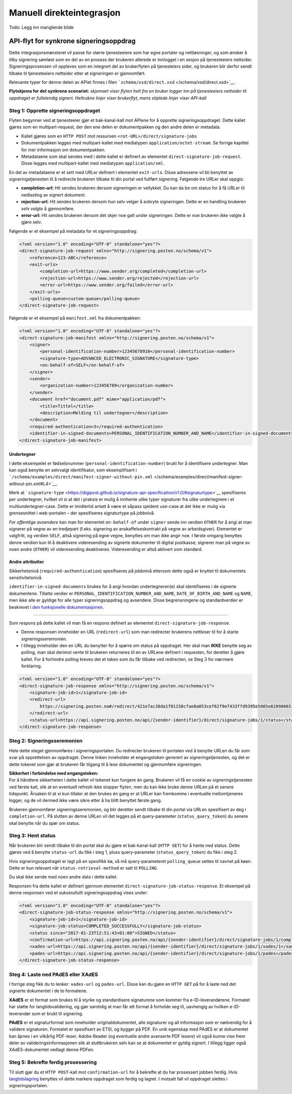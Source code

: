 Manuell direkteintegrasjon
**************************
Todo: Legg inn manglende bilde

API-flyt for synkrone signeringsoppdrag
=======================================

Dette integrasjonsmønsteret vil passe for større tjenesteeiere som har egne portaler og nettløsninger, og som ønsker å tilby signering sømløst som en del av en prosess der brukeren allerede er innlogget i en sesjon på tjenesteeiers nettsider. Signeringsprosessen vil oppleves som en integrert del av brukerflyten på tjenesteiers sider, og brukeren blir derfor sendt tilbake til tjenesteeiers nettsider etter at signeringen er gjennomført.

Relevante typer for denne delen av APIet finnes i filen ```schema/xsd/direct.xsd`` </schema/xsd/direct.xsd>`__.

|Flytskjema for Synkrone signeringsoppdrag|
**Flytskjema for det synkrone scenariet:** *skjemaet viser flyten helt fra en bruker logger inn på tjenesteeiers nettsider til oppdraget er fullstendig signert. Heltrukne linjer viser brukerflyt, mens stiplede linjer viser API-kall*

Steg 1: Opprette signeringsoppdraget
------------------------------------

Flyten begynner ved at tjenesteeier gjør et bak-kanal-kall mot APIene for å opprette signeringsoppdraget. Dette kallet gjøres som en multipart-request, der den ene delen er dokumentpakken og den andre delen er metadata.

-  Kallet gjøres som en ``HTTP POST`` mot ressursen ``<rot-URL>/direct/signature-jobs``
-  Dokumentpakken legges med multipart-kallet med mediatypen ``application/octet-stream``. Se forrige kapittel for mer informasjon om dokumentpakken.
-  Metadataene som skal sendes med i dette kallet er definert av elementet ``direct-signature-job-request``. Disse legges med multipart-kallet med mediatypen ``application/xml``.

En del av metadataene er et sett med URLer definert i elementet ``exit-urls``. Disse adressene vil bli benyttet av signeringstjenesten til å redirecte brukeren tilbake til din portal ved fullført signering. Følgende tre URLer skal oppgis:

-  **completion-url:** Hit sendes brukeren dersom signeringen er vellykket. Du kan da be om status for å få URLer til nedlasting av signert dokument.
-  **rejection-url:** Hit sendes brukeren dersom hun selv velger å avbryte signeringen. Dette er en handling brukeren *selv valgte* å gjennomføre.
-  **error-url:** Hit sendes brukeren dersom det skjer noe galt under signeringen. Dette er noe brukeren *ikke* valgte å gjøre selv.

Følgende er et eksempel på metadata for et signeringsoppdrag:

.. code:: xml

   <?xml version="1.0" encoding="UTF-8" standalone="yes"?>
   <direct-signature-job-request xmlns="http://signering.posten.no/schema/v1">
       <reference>123-ABC</reference>
       <exit-urls>
           <completion-url>https://www.sender.org/completed</completion-url>
           <rejection-url>https://www.sender.org/rejected</rejection-url>
           <error-url>https://www.sender.org/failed</error-url>
       </exit-urls>
       <polling-queue>custom-queue</polling-queue>
   </direct-signature-job-request>

Følgende er et eksempel på ``manifest.xml`` fra dokumentpakken:

.. code:: xml

   <?xml version="1.0" encoding="UTF-8" standalone="yes"?>
   <direct-signature-job-manifest xmlns="http://signering.posten.no/schema/v1">
       <signer>
           <personal-identification-number>12345678910</personal-identification-number>
           <signature-type>ADVANCED_ELECTRONIC_SIGNATURE</signature-type>
           <on-behalf-of>SELF</on-behalf-of>
       </signer>
       <sender>
           <organization-number>123456789</organization-number>
       </sender>
       <document href="document.pdf" mime="application/pdf">
           <title>Tittel</title>
           <description>Melding til undertegner</description>
       </document>
       <required-authentication>3</required-authentication>
       <identifier-in-signed-documents>PERSONAL_IDENTIFICATION_NUMBER_AND_NAME</identifier-in-signed-documents>
   </direct-signature-job-manifest>

Undertegner
~~~~~~~~~~~

I dette eksempelet er fødselsnummer (``personal-identification-number``) brukt for å identifisere undertegner. Man kan også benytte en selvvalgt identifikator, som eksemplifisert i ```/schema/examples/direct/manifest-signer-without-pin.xml`` </schema/examples/direct/manifest-signer-without-pin.xml#L4>`__.

Merk at ```signature-type`` <https://digipost.github.io/signature-api-specification/v1.0/#signaturtype>`__ spesifiseres per undertegner, hvilket vil si at det i praksis er mulig å innhente ulike typer signaturer fra ulike undertegnere i et multiundertegner-case. Dette er imidlertid antatt å være et såpass sjeldent use-case at det ikke er mulig via grensesnittet i web-portalen – der spesifiseres signaturtype på jobbnivå.

*For offentlige avsendere* kan man for elementet ``on-behalf-of`` under ``signer`` sende inn verdien ``OTHER`` for å angi at man signerer på vegne av en tredjepart (f.eks. signering av anskaffelseskontrakt på vegne av arbeidsgiver). Elementet er valgfritt, og verdien ``SELF``, altså signering på egne vegne, benyttes om man ikke angir noe. I første omgang benyttes denne verdien kun til å deaktivere videresending av signerte dokumenter til digital postkasse; signerer man på vegne av noen andre (``OTHER``) vil videresending deaktiveres. Videresending er altså aktivert som standard.

Andre attributter
~~~~~~~~~~~~~~~~~

Sikkerhetsnivå (``required-authentication``) spesifiseres på jobbnivå ettersom dette også er knyttet til dokumentets sensitivitetsnivå.

``identifier-in-signed-documents`` brukes for å angi hvordan undertegneren(e) skal identifiseres i de signerte dokumentene.
Tillatte verdier er ``PERSONAL_IDENTIFICATION_NUMBER_AND_NAME``, ``DATE_OF_BIRTH_AND_NAME`` og ``NAME``, men ikke alle er gyldige for alle typer signeringsoppdrag og avsendere.
Disse begrensningene og standardverdier er beskrevet i `den funksjonelle dokumentasjonen <http://digipost.github.io/signature-api-specification/v1.0/#undertegners-identifikator>`__.

--------------

Som respons på dette kallet vil man få en respons definert av elementet ``direct-signature-job-response``.

-  Denne responsen inneholder en URL (``redirect-url``) som man redirecter brukerens nettleser til for å starte signeringsseremonien.
-  I tillegg inneholder den en URL du benytter for å spørre om status på oppdraget. Her skal man **IKKE** benytte seg av polling, man skal derimot vente til brukeren returneres til en av URLene definert i requesten, for deretter å gjøre kallet. For å forhindre polling kreves det et token som du får tilbake ved redirecten, se Steg 3 for nærmere forklaring.

.. code:: xml

   <?xml version="1.0" encoding="UTF-8" standalone="yes"?>
   <direct-signature-job-response xmlns="http://signering.posten.no/schema/v1">
       <signature-job-id>1</signature-job-id>
       <redirect-url>
           https://signering.posten.no#/redirect/421e7ac38da1f81150cfae8a053cef62f9e7433ffd9395e5805e820980653657
       </redirect-url>
       <status-url>https://api.signering.posten.no/api/{sender-identifier}/direct/signature-jobs/1/status</status-url>
   </direct-signature-job-response>

Steg 2: Signeringsseremonien
----------------------------

Hele dette steget gjennomføres i signeringsportalen. Du redirecter brukeren til portalen ved å benytte URLen du får som svar på opprettelsen av oppdraget. Denne linken inneholder et engangstoken generert av signeringstjenesten, og det er dette tokenet som gjør at brukeren får tilgang til å lese dokumentet og gjennomføre signeringen.

| **Sikkerhet i forbindelse med engangstoken:**
| For å håndtere sikkerheten i dette kallet vil tokenet kun fungere én gang. Brukeren vil få en cookie av signeringstjenesten ved første kall, slik at en eventuell refresh ikke stopper flyten, men du kan ikke bruke denne URLen på et senere tidspunkt. Årsaken til at vi kun tillater at den brukes én gang er at URLer kan fremkomme i eventuelle mellomtjeneres logger, og de vil dermed ikke være sikre etter å ha blitt benyttet første gang.

Brukeren gjennomfører signeringsseremonien, og blir deretter sendt tilbake til din portal via URLen spesifisert av deg i ``completion-url``. På slutten av denne URLen vil det legges på et query-parameter (``status_query_token``) du senere skal benytte når du spør om status.

Steg 3: Hent status
-------------------

Når brukeren blir sendt tilbake til din portal skal du gjøre et bak-kanal-kall (``HTTP GET``) for å hente ned status. Dette gjøres ved å benytte ``status-url`` du fikk i steg 1, pluss query-parameter (``status_query_token``) du fikk i steg 2.

Hvis signeringsoppdraget er lagt på en spesifikk kø, så må query-parameteret ``polling_queue`` settes til navnet på køen. Dette er kun relevant når ``status-retrieval-method`` er satt til ``POLLING``.

Du skal ikke sende med noen andre data i dette kallet.

Responsen fra dette kallet er definert gjennom elementet ``direct-signature-job-status-response``. Et eksempel på denne responsen ved et suksessfullt signeringsoppdrag vises under:

.. code:: xml

   <?xml version="1.0" encoding="UTF-8" standalone="yes"?>
   <direct-signature-job-status-response xmlns="http://signering.posten.no/schema/v1">
       <signature-job-id>1</signature-job-id>
       <signature-job-status>COMPLETED_SUCCESSFULLY</signature-job-status>
       <status since="2017-01-23T12:51:43+01:00">SIGNED</status>
       <confirmation-url>https://api.signering.posten.no/api/{sender-identifier}/direct/signature-jobs/1/complete</confirmation-url>
       <xades-url>https://api.signering.posten.no/api/{sender-identifier}/direct/signature-jobs/1/xades/1</xades-url>
       <pades-url>https://api.signering.posten.no/api/{sender-identifier}/direct/signature-jobs/1/pades</pades-url>
   </direct-signature-job-status-response>

Steg 4: Laste ned PAdES eller XAdES
-----------------------------------

I forrige steg fikk du to lenker: ``xades-url`` og ``pades-url``. Disse kan du gjøre en ``HTTP GET`` på for å laste ned det signerte dokumentet i de to formatene.

**XAdES** er et format som brukes til å styrke og standardisere signaturene som kommer fra e-ID-leverandørene. Formatet har støtte for langtidsvalidering, og gjør samtidig at man får ett format å forholde seg til, uavhengig av hvilken e-ID-leverandør som er brukt til signering.

**PAdES** er et signaturformat som inneholder originaldokumentet, alle signaturer og all informasjon som er nødvendig for å validere signaturen. Formatet er spesifisert av ETSI, og bygger på PDF. En unik egenskap med PAdES er at dokumentet kan åpnes i en vilkårlig PDF-leser. Adobe Reader (og eventuelle andre avanserte PDF lesere) vil også kunne vise frem deler av valideringsinformasjonen slik at sluttbrukeren selv kan se at dokumentet er gyldig signert. I tillegg ligger også XAdES-dokumentet vedlagt denne PDFen.

Steg 5: Bekrefte ferdig prosessering
------------------------------------

Til slutt gjør du et ``HTTP POST``-kall mot ``confirmation-url`` for å bekrefte at du har prosessert jobben ferdig. Hvis `langtidslagring </integrasjon/README.md#tilleggstjeneste-for-langtidslagring>`__ benyttes vil dette markere oppdraget som ferdig og lagret. I motsatt fall vil oppdraget slettes i signeringsportalen.

.. |Flytskjema for Synkrone signeringsoppdrag| image:: flytskjemaer/synkron-maskin-til-maskin.png?raw=true
